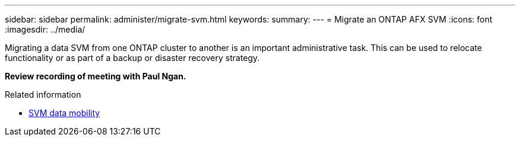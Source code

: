 ---
sidebar: sidebar
permalink: administer/migrate-svm.html
keywords: 
summary: 
---
= Migrate an ONTAP AFX SVM
:icons: font
:imagesdir: ../media/

[.lead]
Migrating a data SVM from one ONTAP cluster to another is an important administrative task. This can be used to relocate functionality or as part of a backup or disaster recovery strategy.

*Review recording of meeting with Paul Ngan.*

.Related information

* https://docs.netapp.com/us-en/ontap/svm-migrate/index.html[SVM data mobility^]
